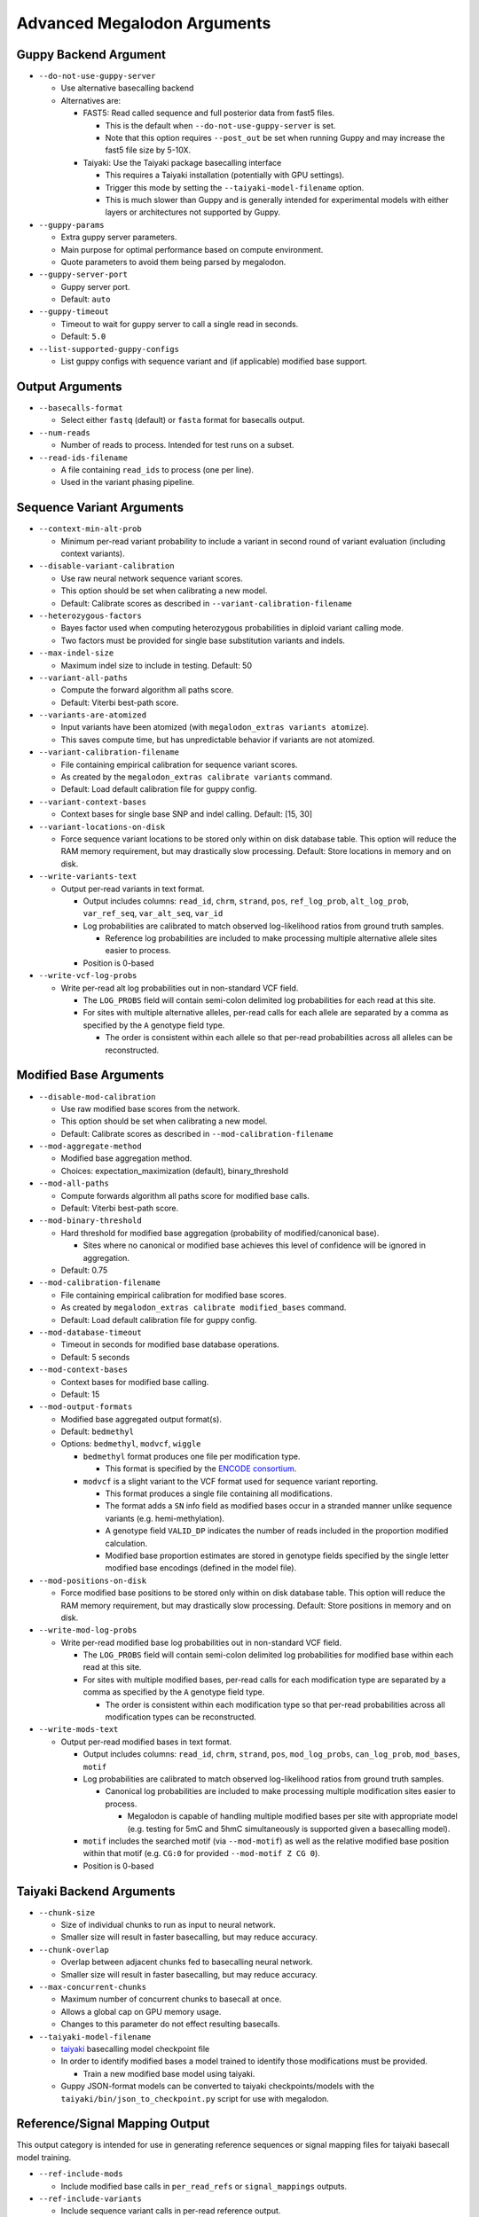 ****************************
Advanced Megalodon Arguments
****************************

----------------------
Guppy Backend Argument
----------------------

- ``--do-not-use-guppy-server``

  - Use alternative basecalling backend
  - Alternatives are:

    - FAST5: Read called sequence and full posterior data from fast5 files.

      - This is the default when ``--do-not-use-guppy-server`` is set.
      - Note that this option requires ``--post_out`` be set when running Guppy and may increase the fast5 file size by 5-10X.
    - Taiyaki: Use the Taiyaki package basecalling interface

      - This requires a Taiyaki installation (potentially with GPU settings).
      - Trigger this mode by setting the ``--taiyaki-model-filename`` option.
      - This is much slower than Guppy and is generally intended for experimental models with either layers or architectures not supported by Guppy.
- ``--guppy-params``

  - Extra guppy server parameters.
  - Main purpose for optimal performance based on compute environment.
  - Quote parameters to avoid them being parsed by megalodon.
- ``--guppy-server-port``

  - Guppy server port.
  - Default: ``auto``
- ``--guppy-timeout``

  - Timeout to wait for guppy server to call a single read in seconds.
  - Default: ``5.0``
- ``--list-supported-guppy-configs``

  - List guppy configs with sequence variant and (if applicable) modified base support.

----------------
Output Arguments
----------------

- ``--basecalls-format``

  - Select either ``fastq`` (default) or ``fasta`` format for basecalls output.
- ``--num-reads``

  - Number of reads to process. Intended for test runs on a subset.
- ``--read-ids-filename``

  - A file containing ``read_ids`` to process (one per line).
  - Used in the variant phasing pipeline.

--------------------------
Sequence Variant Arguments
--------------------------

- ``--context-min-alt-prob``

  - Minimum per-read variant probability to include a variant in second round of variant evaluation (including context variants).

- ``--disable-variant-calibration``

  - Use raw neural network sequence variant scores.
  - This option should be set when calibrating a new model.
  - Default: Calibrate scores as described in ``--variant-calibration-filename``
- ``--heterozygous-factors``

  - Bayes factor used when computing heterozygous probabilities in diploid variant calling mode.
  - Two factors must be provided for single base substitution variants and indels.
- ``--max-indel-size``

  - Maximum indel size to include in testing. Default: 50
- ``--variant-all-paths``

  - Compute the forward algorithm all paths score.
  - Default: Viterbi best-path score.
- ``--variants-are-atomized``

  - Input variants have been atomized (with ``megalodon_extras variants atomize``).
  - This saves compute time, but has unpredictable behavior if variants are not atomized.
- ``--variant-calibration-filename``

  - File containing empirical calibration for sequence variant scores.
  - As created by the ``megalodon_extras calibrate variants`` command.
  - Default: Load default calibration file for guppy config.
- ``--variant-context-bases``

  - Context bases for single base SNP and indel calling. Default: [15, 30]
- ``--variant-locations-on-disk``

  - Force sequence variant locations to be stored only within on disk database table. This option will reduce the RAM memory requirement, but may drastically slow processing. Default: Store locations in memory and on disk.
- ``--write-variants-text``

  - Output per-read variants in text format.

    - Output includes columns: ``read_id``, ``chrm``, ``strand``, ``pos``, ``ref_log_prob``, ``alt_log_prob``, ``var_ref_seq``, ``var_alt_seq``, ``var_id``
    - Log probabilities are calibrated to match observed log-likelihood ratios from ground truth samples.

      - Reference log probabilities are included to make processing multiple alternative allele sites easier to process.
    - Position is 0-based
- ``--write-vcf-log-probs``

  - Write per-read alt log probabilities out in non-standard VCF field.

    - The ``LOG_PROBS`` field will contain semi-colon delimited log probabilities for each read at this site.
    - For sites with multiple alternative alleles, per-read calls for each allele are separated by a comma as specified by the ``A`` genotype field type.

      - The order is consistent within each allele so that per-read probabilities across all alleles can be reconstructed.

-----------------------
Modified Base Arguments
-----------------------

- ``--disable-mod-calibration``

  - Use raw modified base scores from the network.
  - This option should be set when calibrating a new model.
  - Default: Calibrate scores as described in ``--mod-calibration-filename``
- ``--mod-aggregate-method``

  - Modified base aggregation method.
  - Choices: expectation_maximization (default), binary_threshold

- ``--mod-all-paths``

  - Compute forwards algorithm all paths score for modified base calls.
  - Default: Viterbi best-path score.
- ``--mod-binary-threshold``

  - Hard threshold for modified base aggregation (probability of modified/canonical base).

    - Sites where no canonical or modified base achieves this level of confidence will be ignored in aggregation.
  - Default: 0.75
- ``--mod-calibration-filename``

  - File containing empirical calibration for modified base scores.
  - As created by ``megalodon_extras calibrate modified_bases`` command.
  - Default: Load default calibration file for guppy config.
- ``--mod-database-timeout``

  - Timeout in seconds for modified base database operations.
  - Default: 5 seconds
- ``--mod-context-bases``

  - Context bases for modified base calling.
  - Default: 15

- ``--mod-output-formats``

  - Modified base aggregated output format(s).
  - Default: ``bedmethyl``
  - Options: ``bedmethyl``, ``modvcf``, ``wiggle``

    - ``bedmethyl`` format produces one file per modification type.

      - This format is specified by the `ENCODE consortium <https://www.encodeproject.org/data-standards/wgbs/>`_.
    - ``modvcf`` is a slight variant to the VCF format used for sequence variant reporting.

      - This format produces a single file containing all modifications.
      - The format adds a ``SN`` info field as modified bases occur in a stranded manner unlike sequence variants (e.g. hemi-methylation).
      - A genotype field ``VALID_DP`` indicates the number of reads included in the proportion modified calculation.
      - Modified base proportion estimates are stored in genotype fields specified by the single letter modified base encodings (defined in the model file).

- ``--mod-positions-on-disk``

  - Force modified base positions to be stored only within on disk database table. This option will reduce the RAM memory requirement, but may drastically slow processing. Default: Store positions in memory and on disk.
- ``--write-mod-log-probs``

  - Write per-read modified base log probabilities out in non-standard VCF field.

    - The ``LOG_PROBS`` field will contain semi-colon delimited log probabilities for modified base within each read at this site.
    - For sites with multiple modified bases, per-read calls for each modification type are separated by a comma as specified by the ``A`` genotype field type.

      - The order is consistent within each modification type so that per-read probabilities across all modification types can be reconstructed.
- ``--write-mods-text``

  - Output per-read modified bases in text format.

    - Output includes columns: ``read_id``, ``chrm``, ``strand``, ``pos``, ``mod_log_probs``, ``can_log_prob``, ``mod_bases``, ``motif``
    - Log probabilities are calibrated to match observed log-likelihood ratios from ground truth samples.

      - Canonical log probabilities are included to make processing multiple modification sites easier to process.

        - Megalodon is capable of handling multiple modified bases per site with appropriate model (e.g. testing for 5mC and 5hmC simultaneously is supported given a basecalling model).
    - ``motif`` includes the searched motif (via ``--mod-motif``) as well as the relative modified base position within that motif (e.g. ``CG:0`` for provided ``--mod-motif Z CG 0``).
    - Position is 0-based

-------------------------
Taiyaki Backend Arguments
-------------------------

- ``--chunk-size``

  - Size of individual chunks to run as input to neural network.
  - Smaller size will result in faster basecalling, but may reduce accuracy.
- ``--chunk-overlap``

  - Overlap between adjacent chunks fed to basecalling neural network.
  - Smaller size will result in faster basecalling, but may reduce accuracy.
- ``--max-concurrent-chunks``

  - Maximum number of concurrent chunks to basecall at once.
  - Allows a global cap on GPU memory usage.
  - Changes to this parameter do not effect resulting basecalls.
- ``--taiyaki-model-filename``

  - `taiyaki <https://github.com/nanoporetech/taiyaki>`_ basecalling model checkpoint file
  - In order to identify modified bases a model trained to identify those modifications must be provided.

    - Train a new modified base model using taiyaki.

  - Guppy JSON-format models can be converted to taiyaki checkpoints/models with the ``taiyaki/bin/json_to_checkpoint.py`` script for use with megalodon.

-------------------------------
Reference/Signal Mapping Output
-------------------------------

This output category is intended for use in generating reference sequences or signal mapping files for taiyaki basecall model training.

- ``--ref-include-mods``

  - Include modified base calls in ``per_read_refs`` or ``signal_mappings`` outputs.
- ``--ref-include-variants``

  - Include sequence variant calls in per-read reference output.
- ``--ref-length-range``

  - Only include reads with specified read length in per-read reference output.
- ``--ref-percent-identity-threshold``

  - Only include reads with higher percent identity in per-read reference output.
- ``--ref-percent-coverage-threshold``

  -  Only include reads with higher read alignment coverage in per-read reference output.
- ``--ref-mods-all-motifs``

  - Annotate all ``--mod-motif`` occurrences as modified.
  - Requires that `--ref-include-mods`` is set.
- ``--ref-mod-threshold``

  - Threshold (in ``log(can_prob/mod_prob)`` space) used to annotate a modified bases in ``signal_mappings`` or ``per_read_refs`` outputs.
  - See ``megalodon_extras modified_bases estimate_threshold`` command for help computing this threshold.
  - Requires that `--ref-include-mods`` is set.

---------------------
Mod Mapping Arguments
---------------------

- ``--mod-map-base-conv``

  - For ``mod_mappings`` output, convert called bases.

    - For example, to mimic bisulfite output use: ``--mod-map-base-conv C T --mod-map-base-conv Z C``
    - This is option useful since the BAM format does support modified bases and will convert all alternative bases to ``N``s for storage in BAM/CRAM format.
  - Note additional formats may be supported in the future once finalized in hts-specs.

-----------------------
Miscellaneous Arguments
-----------------------

- ``--database-safety``

  - Setting for database performance versus corruption protection.

    - Options:

      - 0 (DB corruption on application crash)
      - 1 (Default; DB corruption on system crash)
      - 2 (DB safe mode)
- ``--edge-buffer``

  - Do not process sequence variant or modified base calls near edge of read mapping.
  - Default: 0
- ``--not-recursive``

  - Only search for fast5 read files directly found within the fast5 directory.
  - Default: search recursively
- ``--suppress-progress``

  - Suppress progress bar output.
- ``--suppress-queues-status``

  - Suppress dynamic status of output queues.
  - These queues are helpful for diagnosing I/O issues.
